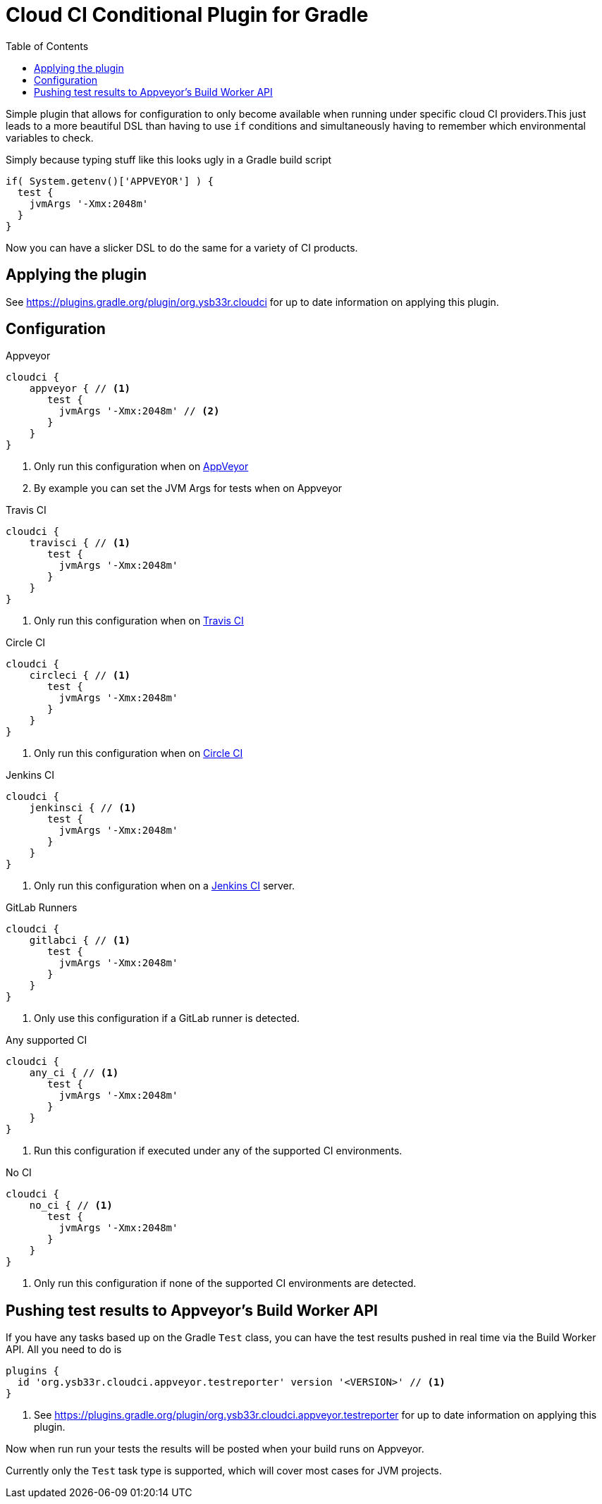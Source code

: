= Cloud CI Conditional Plugin for Gradle
:toc:

Simple plugin that allows for configuration to only become available when
  running under specific cloud CI providers.This just leads to a more beautiful
  DSL than having to use `if` conditions and simultaneously having to remember
  which environmental variables to check.

Simply because typing stuff like this looks ugly in a Gradle build script

[source,groovy]
----
if( System.getenv()['APPVEYOR'] ) {
  test {
    jvmArgs '-Xmx:2048m'
  }
}
----

Now you can have a slicker DSL to do the same for a variety of CI products.

== Applying the plugin

See https://plugins.gradle.org/plugin/org.ysb33r.cloudci for up to date information
on applying this plugin.

== Configuration

.Appveyor
[source,groovy]
----
cloudci {
    appveyor { // <1>
       test {
         jvmArgs '-Xmx:2048m' // <2>
       }
    }
}
----
<1> Only run this configuration when on https://ci.appveyor.com[AppVeyor]
<2> By example you can set the JVM Args for tests when on Appveyor

.Travis CI
[source,groovy]
----
cloudci {
    travisci { // <1>
       test {
         jvmArgs '-Xmx:2048m'
       }
    }
}
----
<1> Only run this configuration when on https://travis-ci.org[Travis CI]

.Circle CI
[source,groovy]
----
cloudci {
    circleci { // <1>
       test {
         jvmArgs '-Xmx:2048m'
       }
    }
}
----
<1> Only run this configuration when on https://circleci.com[Circle CI]

.Jenkins CI
[source,groovy]
----
cloudci {
    jenkinsci { // <1>
       test {
         jvmArgs '-Xmx:2048m'
       }
    }
}
----
<1> Only run this configuration when on a https://jenkins.io/index.html[Jenkins CI] server.

.GitLab Runners
[source,groovy]
----
cloudci {
    gitlabci { // <1>
       test {
         jvmArgs '-Xmx:2048m'
       }
    }
}
----
<1> Only use this configuration if a GitLab runner is detected.

.Any supported CI
[source,groovy]
----
cloudci {
    any_ci { // <1>
       test {
         jvmArgs '-Xmx:2048m'
       }
    }
}
----
<1> Run this configuration if executed under any of the supported CI environments.

.No CI
[source,groovy]
----
cloudci {
    no_ci { // <1>
       test {
         jvmArgs '-Xmx:2048m'
       }
    }
}
----
<1> Only run this configuration if none of the supported CI environments are detected.

== Pushing test results to Appveyor's Build Worker API

If you have any tasks based up on the Gradle `Test` class, you can have the test results pushed in real time via the Build Worker API. All you need to do is

[source,groovy]
----
plugins {
  id 'org.ysb33r.cloudci.appveyor.testreporter' version '<VERSION>' // <1>
}
----
<1> See https://plugins.gradle.org/plugin/org.ysb33r.cloudci.appveyor.testreporter for up to date information
    on applying this plugin.

Now when run run your tests the results will be posted when your build runs on Appveyor.

Currently only the `Test` task type is supported, which will cover most cases for JVM projects.